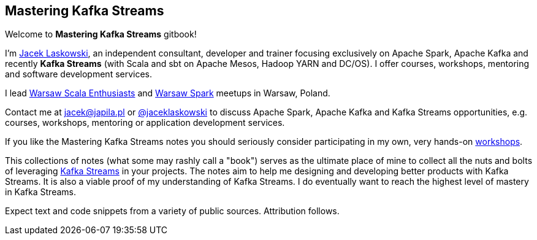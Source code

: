 == Mastering Kafka Streams

Welcome to *Mastering Kafka Streams* gitbook!

I'm https://pl.linkedin.com/in/jaceklaskowski[Jacek Laskowski], an independent consultant, developer and trainer focusing exclusively on Apache Spark, Apache Kafka and recently *Kafka Streams* (with Scala and sbt on Apache Mesos, Hadoop YARN and DC/OS). I offer courses, workshops, mentoring and software development services.

I lead http://www.meetup.com/WarsawScala/[Warsaw Scala Enthusiasts] and http://www.meetup.com/Warsaw-Spark[Warsaw Spark] meetups in Warsaw, Poland.

Contact me at jacek@japila.pl or https://twitter.com/jaceklaskowski[@jaceklaskowski] to discuss Apache Spark, Apache Kafka and Kafka Streams opportunities, e.g. courses, workshops, mentoring or application development services.

If you like the Mastering Kafka Streams notes you should seriously consider participating in my own, very hands-on https://github.com/jaceklaskowski/spark-workshop/blob/gh-pages/slides/README.md#toc[workshops].

This collections of notes (what some may rashly call a "book") serves as the ultimate place of mine to collect all the nuts and bolts of leveraging https://kafka.apache.org/documentation/streams/[Kafka Streams] in your projects. The notes aim to help me designing and developing better products with Kafka Streams. It is also a viable proof of my understanding of Kafka Streams. I do eventually want to reach the highest level of mastery in Kafka Streams.

Expect text and code snippets from a variety of public sources. Attribution follows.
